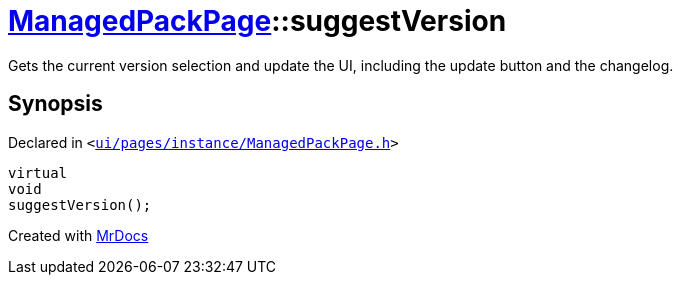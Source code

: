 [#ManagedPackPage-suggestVersion]
= xref:ManagedPackPage.adoc[ManagedPackPage]::suggestVersion
:relfileprefix: ../
:mrdocs:


Gets the current version selection and update the UI, including the update button and the changelog&period;



== Synopsis

Declared in `&lt;https://github.com/PrismLauncher/PrismLauncher/blob/develop/ui/pages/instance/ManagedPackPage.h#L65[ui&sol;pages&sol;instance&sol;ManagedPackPage&period;h]&gt;`

[source,cpp,subs="verbatim,replacements,macros,-callouts"]
----
virtual
void
suggestVersion();
----



[.small]#Created with https://www.mrdocs.com[MrDocs]#
